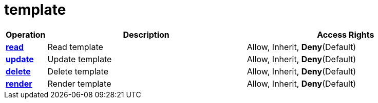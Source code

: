 = template

[cols="1s,5a,5a"]
|===
| Operation| Description | Access Rights


| [#rbac-template-read]#<<rbac-template-read,read>>#
| Read template
| Allow, Inherit, *Deny*(Default)


| [#rbac-template-update]#<<rbac-template-update,update>>#
| Update template
| Allow, Inherit, *Deny*(Default)


| [#rbac-template-delete]#<<rbac-template-delete,delete>>#
| Delete template
| Allow, Inherit, *Deny*(Default)


| [#rbac-template-render]#<<rbac-template-render,render>>#
| Render template
| Allow, Inherit, *Deny*(Default)


|===
